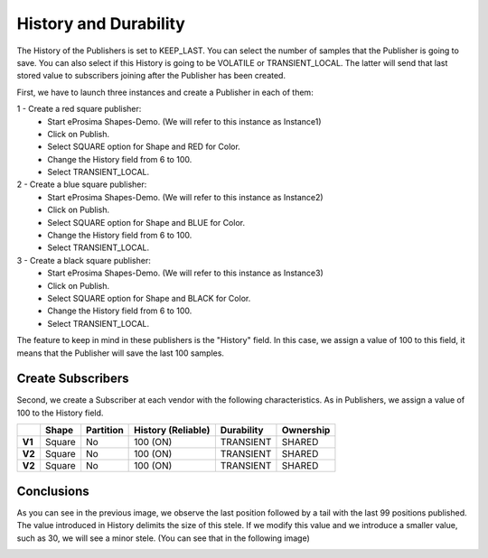 History and Durability
======================

The History of the Publishers is set to KEEP_LAST. You can select the number of samples that the Publisher is going to save. 
You can also select if this History is going to be VOLATILE or TRANSIENT_LOCAL. 
The latter will send that last stored value to subscribers joining after the Publisher has been created. 

First, we have to launch three instances and create a Publisher in each of them:

1 - Create a red square publisher:
   - Start eProsima Shapes-Demo. (We will refer to this instance as Instance1)
   - Click on Publish.
   - Select SQUARE option for Shape and RED for Color.
   - Change the History field from 6 to 100.
   - Select TRANSIENT_LOCAL.
   
2 - Create a blue square publisher:
   - Start eProsima Shapes-Demo. (We will refer to this instance as Instance2)
   - Click on Publish.
   - Select SQUARE option for Shape and BLUE for Color.
   - Change the History field from 6 to 100.
   - Select TRANSIENT_LOCAL.
   
3 - Create a black square publisher:
   - Start eProsima Shapes-Demo. (We will refer to this instance as Instance3)
   - Click on Publish.
   - Select SQUARE option for Shape and BLACK for Color.  
   - Change the History field from 6 to 100.
   - Select TRANSIENT_LOCAL.
   
   

The feature to keep in mind in these publishers is the "History" field. In this case, we assign a value of 100 to this field, it means that the Publisher will save the last 100 samples.

.. image:: test3_2.png
   :scale: 100 %
   :alt: Initial state
   :align: center

Create Subscribers
------------------
   
Second, we create a Subscriber at each vendor with the following characteristics. As in Publishers, we assign a value of 100 to the History field.

+--------+--------+-----------+--------------------+------------+-----------+
|        | Shape  | Partition | History (Reliable) | Durability | Ownership |
+========+========+===========+====================+============+===========+
| **V1** | Square | No        | 100 (ON)           | TRANSIENT  | SHARED    |
+--------+--------+-----------+--------------------+------------+-----------+
| **V2** | Square | No        | 100 (ON)           | TRANSIENT  | SHARED    |
+--------+--------+-----------+--------------------+------------+-----------+
| **V2** | Square | No        | 100 (ON)           | TRANSIENT  | SHARED    |
+--------+--------+-----------+--------------------+------------+-----------+


Conclusions
-----------	

.. image:: test3_3.png
   :scale: 100 %
   :alt: Final state
   :align: center

As you can see in the previous image, we observe the last position followed by a tail with the last 99 positions published.
The value introduced in History delimits the size of this stele.
If we modify this value and we introduce a smaller value, such as 30, we will see a minor stele. (You can see that in the following image)

.. image:: test3_4.png
   :scale: 100 %
   :alt: Final state 2
   :align: center
